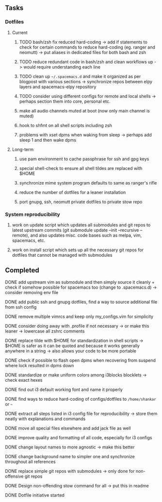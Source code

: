 #+STARTUP: overview
#+OPTIONS: ^:nil

** Tasks
*** Dotfiles
**** Current
***** TODO bash/zsh fix reduced hard-coding -> add if statements to check for certain commands to reduce hard-coding (eg. ranger and neomutt) -> put aliases in dedicated files for both bash and zsh
***** TODO reduce redundant code in bash/zsh and clean workflows up -> would require understanding each line
***** TODO clean up =~/.spacemacs.d= and make it organized as per blogpost with various sections -> synchronize repos between elpy layers and spacemacs-elpy repository
***** TODO consider using different configs for remote and local shells -> perhaps section them into core, personal etc.
***** make all audio channels muted at boot (now only main channel is muted)
***** hook to shfmt on all shell scripts including zsh
***** problems with xset dpms when waking from sleep -> perhaps add sleep 1 and then wake dpms

**** Long-term
***** use pam environment to cache passphrase for ssh and gpg keys
***** special shell-check to ensure all shell tildes are replaced with $HOME
***** synchronize mime system program defaults to same as ranger's rifle
***** reduce the number of dotfiles for a leaner installation
***** port gnupg, ssh, neomutt private dotfiles to private stow repo

*** System reproducibility
***** work on update script which updates all submodules and git repos to latest upstream commits (git submodule update --init --recursive --remote), and also updates misc. code bases such as melpa, vim, spacemacs, etc.
***** work on install script which sets up all the necessary git repos for dotfiles that cannot be managed with submodules
      
** Completed
***** DONE add upstream vim as submodule and then simply source it cleanly + check if somehow possible for spacemacs too (change to .spacemacs.d) -> consider removing env file
      CLOSED: [2020-11-10 Tue 15:31]
***** DONE add public ssh and gnupg dotfiles, find a way to source additional file from ssh config
      CLOSED: [2020-11-10 Tue 13:27]
***** DONE remove multiple vimrcs and keep only my_configs.vim for simplicity
      CLOSED: [2020-11-10 Tue 03:52]
***** DONE consider doing away with .profile if not necessary -> or make this leaner -> lowercase all zshrc comments
      CLOSED: [2020-11-10 Tue 02:37]
***** DONE replace tilde with $HOME for standardization in shell scripts -> $HOME is safer as it can be quoted and because it works generally anywhere in a string -> also allows your code to be more portable
      CLOSED: [2020-11-09 Mon 17:16]
***** DONE check if possible to flash open dpms when recovering from suspend where lock resulted in dpms down
      CLOSED: [2020-11-09 Mon 01:40]
***** DONE standardize or make uniform colors among i3blocks blocklets -> check exact hexes
      CLOSED: [2020-11-08 Sun 16:06]
***** DONE find out i3 default working font and name it properly
      CLOSED: [2020-11-08 Sun 15:44]
***** DONE find ways to reduce hard-coding of configs/dotfiles to =/home/shankar= or =~=
      CLOSED: [2020-11-08 Sun 02:22]
***** DONE extract all steps listed in i3 config file for reproducibility -> store them neatly with explanations and commands
      CLOSED: [2020-11-07 Sat 19:19]
***** DONE move all special files elsewhere and add jack file as well
      CLOSED: [2020-11-07 Sat 15:01]
***** DONE improve quality and formatting of all code, especially for i3 configs
      CLOSED: [2020-11-07 Sat 14:47]
***** DONE change layout names to more agnostic -> make this better
      CLOSED: [2020-11-05 Thu 13:53]
***** DONE change background name to simpler one and synchronize throughout all references
      CLOSED: [2020-11-05 Thu 13:18]
***** DONE replace simple git repos with submodules -> only done for non-offensive git repos
      CLOSED: [2020-11-04 Wed 17:15]
***** DONE Design non-offending stow command for all -> put this in readme
      CLOSED: [2020-11-04 Wed 16:14]
***** DONE Dotfile initiative started
      CLOSED: [2020-11-04 Wed 16:14]
